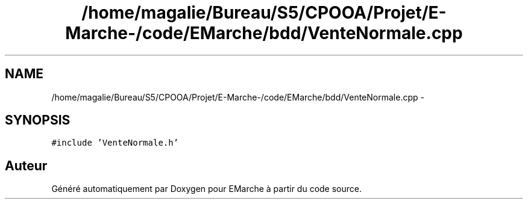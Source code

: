 .TH "/home/magalie/Bureau/S5/CPOOA/Projet/E-Marche-/code/EMarche/bdd/VenteNormale.cpp" 3 "Vendredi 18 Décembre 2015" "Version 6" "EMarche" \" -*- nroff -*-
.ad l
.nh
.SH NAME
/home/magalie/Bureau/S5/CPOOA/Projet/E-Marche-/code/EMarche/bdd/VenteNormale.cpp \- 
.SH SYNOPSIS
.br
.PP
\fC#include 'VenteNormale\&.h'\fP
.br

.SH "Auteur"
.PP 
Généré automatiquement par Doxygen pour EMarche à partir du code source\&.
